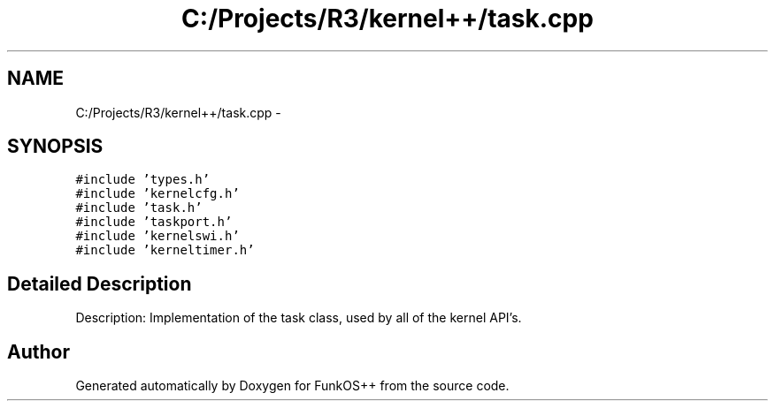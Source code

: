 .TH "C:/Projects/R3/kernel++/task.cpp" 3 "20 Mar 2010" "Version R3" "FunkOS++" \" -*- nroff -*-
.ad l
.nh
.SH NAME
C:/Projects/R3/kernel++/task.cpp \- 
.SH SYNOPSIS
.br
.PP
\fC#include 'types.h'\fP
.br
\fC#include 'kernelcfg.h'\fP
.br
\fC#include 'task.h'\fP
.br
\fC#include 'taskport.h'\fP
.br
\fC#include 'kernelswi.h'\fP
.br
\fC#include 'kerneltimer.h'\fP
.br

.SH "Detailed Description"
.PP 
Description: Implementation of the task class, used by all of the kernel API's. 
.SH "Author"
.PP 
Generated automatically by Doxygen for FunkOS++ from the source code.
